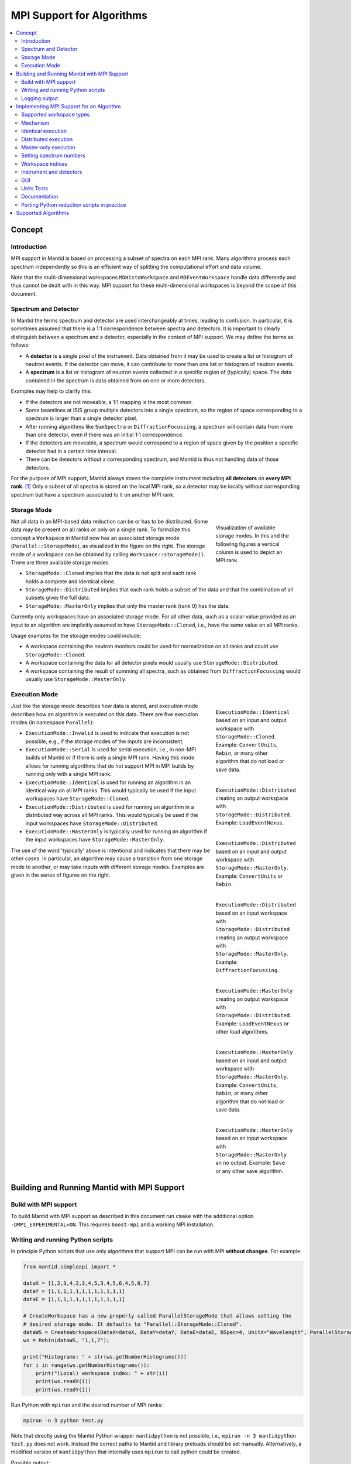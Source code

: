.. _AlgorithmMPISupport:

==========================
MPI Support for Algorithms
==========================

.. contents::
  :local:

Concept
#######

Introduction
------------

MPI support in Mantid is based on processing a subset of spectra on each MPI rank.
Many algorithms process each spectrum independently so this is an efficient way of splitting the computational effort and data volume.

Note that the multi-dimensional workspaces ``MDHistoWorkspace`` and ``MDEventWorkspace`` handle data differently and thus cannot be dealt with in this way.
MPI support for these multi-dimensional workspaces is beyond the scope of this document.

Spectrum and Detector
---------------------

In Mantid the terms spectrum and detector are used interchangeably at times, leading to confusion.
In particular, it is sometimes assumed that there is a 1:1 correspondence between spectra and detectors.
It is important to clearly distinguish between a spectrum and a detector, especially in the context of MPI support.
We may define the terms as follows:

- A **detector** is a single pixel of the instrument. Data obtained from it may be used to create a list or histogram of neutron events. If the detector can move, it can contribute to more than one list or histogram of neutron events.
- A **spectrum** is a list or histogram of neutron events collected in a specific region of (typically) space. The data contained in the spectrum is data obtained from on one or more detectors.

Examples may help to clarify this:

- If the detectors are not moveable, a 1:1 mapping is the most common.
- Some beamlines at ISIS group multiple detectors into a single spectrum, so the region of space corresponding to a spectrum is larger than a single detector pixel.
- After running algorithms like ``SumSpectra`` or ``DiffractionFocussing``, a spectrum will contain data from more than one detector, even if there was an initial 1:1 correspondence.
- If the detectors are moveable, a spectrum would correspond to a region of space given by the position a specific detector had in a certain time interval.
- There can be detectors without a corresponding spectrum, and Mantid is thus not handling data of those detectors.

For the purpose of MPI support, Mantid always stores the complete instrument including **all detectors** on **every MPI rank**. [#split-instrument]_
Only a subset of all spectra is stored on the local MPI rank, so a detector may be locally without corresponding spectrum but have a spectrum associated to it on another MPI rank.


Storage Mode
------------

.. figure:: ../images/MPI-storage-modes.png
   :figwidth: 25%
   :align: right

   Visualization of available storage modes. In this and the following figures a vertical column is used to depict an MPI rank.

Not all data in an MPI-based data reduction can be or has to be distributed.
Some data may be present on all ranks or only on a single rank.
To formalize this concept a ``Workspace`` in Mantid now has an associated storage mode (``Parallel::StorageMode``), as visualized in the figure on the right.
The storage mode of a workspace can be obtained by calling ``Workspace::storageMode()``.
There are three available storage modes

- ``StorageMode::Cloned`` implies that the data is not split and each rank holds a complete and identical clone.
- ``StorageMode::Distributed`` implies that each rank holds a subset of the data and that the combination of all subsets gives the full data.
- ``StorageMode::MasterOnly`` implies that only the master rank (rank 0) has the data.

Currently only workspaces have an associated storage mode.
For all other data, such as a scalar value provided as an input to an algorithm are implicitly assumed to have ``StorageMode::Cloned``, i.e., have the same value on all MPI ranks.

Usage examples for the storage modes could include:

- A workspace containing the neutron monitors could be used for normalization on all ranks and could use ``StorageMode::Cloned``.
- A workspace containing the data for all detector pixels would usually use ``StorageMode::Distributed``.
- A workspace containing the result of summing all spectra, such as obtained from ``DiffractionFocussing`` would usually use ``StorageMode::MasterOnly``.

Execution Mode
--------------

.. figure:: ../images/MPI-execution-mode-identical.png
   :figwidth: 25%
   :align: right

   ``ExecutionMode::Identical`` based on an input and output workspace with ``StorageMode::Cloned``. Example: ``ConvertUnits``, ``Rebin``, or many other algorithm that do not load or save data.


.. figure:: ../images/MPI-execution-mode-distributed-load.png
   :figwidth: 25%
   :align: right

   ``ExecutionMode::Distributed`` creating an output workspace with ``StorageMode::Distributed``. Example: ``LoadEventNexus``.

.. figure:: ../images/MPI-execution-mode-distributed.png
   :figwidth: 25%
   :align: right

   ``ExecutionMode::Distributed`` based on an input and output workspace with ``StorageMode::MasterOnly``. Example: ``ConvertUnits`` or ``Rebin``.

.. figure:: ../images/MPI-execution-mode-distributed-gather.png
   :figwidth: 25%
   :align: right

   ``ExecutionMode::Distributed`` based on an input workspace with ``StorageMode::Distributed`` creating an output workspace with ``StorageMode::MasterOnly``. Example: ``DiffractionFocussing``.


.. figure:: ../images/MPI-execution-mode-master-only-load.png
   :figwidth: 25%
   :align: right

   ``ExecutionMode::MasterOnly`` creating an output workspace with ``StorageMode::Distributed``. Example: ``LoadEventNexus`` or other load algorithms.

.. figure:: ../images/MPI-execution-mode-master-only.png
   :figwidth: 25%
   :align: right

   ``ExecutionMode::MasterOnly`` based on an input and output workspace with ``StorageMode::MasterOnly``. Example: ``ConvertUnits``, ``Rebin``, or many other algorithm that do not load or save data.

.. figure:: ../images/MPI-execution-mode-master-only-store.png
   :figwidth: 25%
   :align: right

   ``ExecutionMode::MasterOnly`` based on an input workspace with ``StorageMode::MasterOnly`` an no output. Example: ``Save`` or any other save algorithm.

Just like the storage mode describes how data is stored, and execution mode describes how an algorithm is executed on this data.
There are five execution modes (in namespace ``Parallel``):

- ``ExecutionMode::Invalid`` is used to indicate that execution is not possible, e.g., if the storage modes of the inputs are inconsistent.
- ``ExecutionMode::Serial`` is used for serial execution, i.e., in non-MPI builds of Mantid or if there is only a single MPI rank. Having this mode allows for running algorithms that do not support MPI in MPI builds by running only with a single MPI rank.
- ``ExecutionMode::Identical`` is used for running an algorithm in an identical way on all MPI ranks. This would typically be used if the input workspaces have ``StorageMode::Cloned``.
- ``ExecutionMode::Distributed`` is used for running an algorithm in a distributed way across all MPI ranks. This would typically be used if the input workspaces have ``StorageMode::Distributed``.
- ``ExecutionMode::MasterOnly`` is typically used for running an algorithm if the input workspaces have ``StorageMode::MasterOnly``.

The use of the word 'typically' above is intentional and indicates that there may be other cases.
In particular, an algorithm may cause a transition from one storage mode to another, or may take inputs with different storage modes.
Examples are given in the series of figures on the right.

Building and Running Mantid with MPI Support
############################################

Build with MPI support
----------------------

To build Mantid with MPI support as described in this document run ``cmake`` with the additional option ``-DMPI_EXPERIMENTAL=ON``.
This requires ``boost-mpi`` and a working MPI installation.

Writing and running Python scripts
----------------------------------

In principle Python scripts that use only algorithms that support MPI can be run with MPI **without changes**.
For example:

.. code-block:: python

  from mantid.simpleapi import *
  
  dataX = [1,2,3,4,2,3,4,5,3,4,5,6,4,5,6,7]
  dataY = [1,1,1,1,1,1,1,1,1,1,1,1]
  dataE = [1,1,1,1,1,1,1,1,1,1,1,1]

  # CreateWorkspace has a new property called ParallelStorageMode that allows setting the
  # desired storage mode. It defaults to "Parallel::StorageMode::Cloned".
  dataWS = CreateWorkspace(DataX=dataX, DataY=dataY, DataE=dataE, NSpec=4, UnitX="Wavelength", ParallelStorageMode="Parallel::StorageMode::Distributed")
  ws = Rebin(dataWS, "1,1,7");

  print("Histograms: " + str(ws.getNumberHistograms()))
  for i in range(ws.getNumberHistograms()):
      print("(Local) workspace index: " + str(i))
      print(ws.readX(i))
      print(ws.readY(i))


Run Python with ``mpirun`` and the desired number of MPI ranks:

.. code-block:: sh

  mpirun -n 3 python test.py

Note that directly using the Mantid Python wrapper ``mantidpython`` is not possible, i.e., ``mpirun -n 3 mantidpython test.py`` does not work.
Instead the correct paths to Mantid and library preloads should be set manually.
Alternatively, a modified version of ``mantidpython`` that internally uses ``mpirun`` to call python could be created.

Possible output:

.. code-block:: sh

  CreateWorkspace-[Notice] CreateWorkspace started
  CreateWorkspace-[Notice] CreateWorkspace successful, Duration 0.02 seconds
  Rebin-[Notice] Rebin started
  Rebin-[Notice] Rebin successful, Duration 0.01 seconds
  Histograms: 2
  (Local) workspace index: 0
  [ 1.  2.  3.  4.  5.  6.  7.]
  [ 1.  1.  1.  0.  0.  0.]
  (Local) workspace index: 1
  [ 1.  2.  3.  4.  5.  6.  7.]
  [ 0.  0.  0.  1.  1.  1.]
  Histograms: 1
  (Local) workspace index: 0
  [ 1.  2.  3.  4.  5.  6.  7.]
  [ 0.  1.  1.  1.  0.  0.]
  Histograms: 1
  (Local) workspace index: 0
  [ 1.  2.  3.  4.  5.  6.  7.]
  [ 0.  0.  1.  1.  1.  0.]

Output involving the local number of histograms and local indices is obviously not useful for users and should be avoided (see also the section on workspace indices), this example is merely for illustration.

Note that currently Mantid does not support workspaces without spectra, so running above example with more than four MPI ranks fill fail since there are only four spectra.
This is probably not a problem in practice.

Logging output
--------------

With many MPI ranks it is common to get spammed by logging output.
Since there is not control of output order for multi-line log messages it also tends to become hard to read since output from different ranks get interleaved.

The current solution to this is a logging offset for all but the master rank.
By default an offset of 1 is added, i.e., an error message from any rank but rank 0 will be displayed as a warning.
The offset can be adjusted in the Mantid properties file, e.g.,

.. code-block:: sh

  mpi.loggingOffset=3

The drawback of this approach is that information contained in error or warning messages that are specific to a spectrum, such as a missing detector ID, can be hidden or lost.
If that is an issue the logging offset can simply be set to 0.


Implementing MPI Support for an Algorithm
#########################################

Supported workspace types
-------------------------

Only ``MatrixWorkspace`` and its subclasses support ``StorageMode::Distributed``.
All other workspace types, in particular ``TableWorkspace`` and ``MDWorkspace`` are restricted to ``StorageMode::MasterOnly`` and ``StorageMode::Cloned``.

Mechanism
---------

By default an algorithm does not support MPI and any attempt to execute it in an MPI run will throw an exception.
MPI support for an algorithm is implemented by means of a couple of virtual methods in the ``Algorithm`` base class:

.. code-block:: c++

  class Algorithm {
    // ...
  protected:
    virtual void execDistributed();
    virtual void execMasterOnly();
    virtual void execNonMaster();
    virtual Parallel::ExecutionMode getParallelExecutionMode(
        const std::map<std::string, Parallel::StorageMode> &storageModes) const;
    // ...
  };

In general it is **not** necessary to implement all of these methods.
For many algorithms it can be sufficient to implement ``getParallelExecutionMode``.
This is often the case if an algorithm has only a single input and a single output and treats all spectra independently.
In that case the execution mode can simply be determined from the input workspace as follows:

.. code-block:: c++

  Parallel::ExecutionMode MyAlg::getParallelExecutionMode(
      const std::map<std::string, Parallel::StorageMode> &storageModes) const {
    // The map key is the property name. If there is only one input workspace it can usually be ignored.
    return Parallel::getCorrespondingExecutionMode(storageModes.begin()->second);
  }

Here the helper ``Parallel::getCorrespondingExecutionMode`` is used to obtain the 'natural' execution mode from a storage mode, i.e., ``ExecutionMode::Identical`` for ``StorageMode::Cloned``, ``ExecutionMode::Distributed`` for ``StorageMode::Distributed``, and ``ExecutionMode::MasterOnly`` for ``StorageMode::MasterOnly``.
More complex algorithms may require more complex decision mechanism, e.g., when there is more than one input workspace.

For many algorithms a sufficient default implementation of ``Algorithm::getParallelExecutionMode()`` is provided by one of the base classes ``API::SerialAlgorithm``, ``API::ParallelAlgorithm``, or ``API::DistributedAlgorithm``.
MPI support can simply be enabled by inheriting from one of these instead of from ``Algorithm``.
The level of thereby enabled MPI support is as follows:

- ``API::SerialAlgorithm`` supports only ``ExecutionMode::MasterOnly``.
- ``API::ParallelAlgorithm`` supports parallel execution, but not distributed execution, i.e., ``ExecutionMode::MasterOnly`` and  ``ExecutionMode::IdenticalOnly``.
- ``API::DistributedAlgorithm`` supports distributed execution, i.e., ``ExecutionMode::MasterOnly``, ``ExecutionMode::IdenticalOnly``, and  ``ExecutionMode::Distributed``.

In the latter two cases more than one execution mode is supported.
Thus this usually works only for algorithms with a single input (and a single output) such that the execution mode can be uniquely derived from the storage mode of the input workpace.

If none of the other virtual methods listed above is implemented, ``Algorithm`` will run the normal ``exec()`` method on all MPI ranks.
The exception are non-master ranks if the execution mode is ``ExecutionMode::MasterOnly`` -- in that case creating a dummy workspace is attempted.
This is discussed in more detail in the subsections below.



Identical execution
-------------------

Identical execution with execution mode ``ExecutionMode::Identical`` is usually done for data with storage mode ``StorageMode::Cloned``.
Execution is handled by simply calling ``Algorithm::exec()`` on all MPI ranks.

A notable exception that has to be kept in mind are algorithms that are saving workspaces or write to other resources, since the file names will be in conflict.

Distributed execution
---------------------

Distributed execution is handled by ``Algorithm::execDistributed()``.
By default this simply calls ``Algorithm::exec()``.
In many cases this may be perfectly fine and more convenient than reimplementing ``Algorithm::execDistributed()``.

The following example illustrates the difference.
We can either check for the number of MPI ranks in the normal ``exec()`` method:

.. code-block:: c++

  void MyAlg::exec() {
    //// Algorithm logics, e.g., a sum over all spectra ////
    if (communicator.size() > 1) {
      //// MPI calls, e.g., a global sum ////
    }
  }

Alternatively, we can implement ``Algorithm::execDistributed()``:

.. code-block:: c++

  void MyAlg::exec() {
    //// Algorithm logics ////
  }

  void MyAlg::execDistributed() {
    //// Algorithm logics but in a very different way ////
  }

Many algorithms in Mantid will require very little modification for MPI support and thus the first option is likely to be the first choice.


Master-only execution
---------------------

Master-only execution is handled by ``Algorithm::execMasterOnly()``.
By default this simply calls ``Algorithm::exec()`` on rank 0 and ``Algorithm::execNonMaster()`` on all other ranks.

To support running existing Python scripts without significant modification, and to be able to automatically determine execution modes based on input workspaces, workspaces with storage mode ``StorageMode::MasterOnly`` also exist on the non-master ranks.
The default implementation of ``Algorithm::execNonMaster()`` creates an **uninitialized** (in the case of ``MatrixWorkspace``) workspace of the same type as the input workspace.
If ``Algorithm::execNonMaster()`` is overridden, any workspaces that are created shall also be uninitialized and should have storage mode ``StorageMode::MasterOnly``.

Given that the workspace on non-master ranks are not initialized, no methods of the workspace should be called, apart from ``Workspace::storageMode()``.
Validators on the non-master ranks are thus also disabled.

A typical implementation could look as follows:

.. code-block:: c++

  void MyAlg::execNonMaster() {
    setProperty("OutputWorkspace", Kernel::make_unique<Workspace2D>(
                                       Parallel::StorageMode::MasterOnly));
  }


Setting spectrum numbers
------------------------

Setting spectrum numbers via the legacy interface ``MatrixWorkspace::getSpectrum(size_t)::setSpectrumNo(specnum_t)`` is not supported in MPI runs and will throw an exception.
The reason is that spectrum numbers are used to globally identify a spectrum and thus changing a spectrum number must be done globally, i.e., on all MPI ranks.
Spectrum numbers should be set by using ``Indexing::IndexInfo`` and ``MatrixWorkspace::setIndexInfo()``, or rather by passing the ``IndexInfo`` to one of the workspace factory functions from ``DataObjects/WorkspaceCreation.h``.


Workspace indices
-----------------

If a workspace is distributed, i.e., has storage mode ``StorageMode::Distributed`` workspaces indices lose their meaning.
In particular, ``MatrixWorkspace::getNumberHistograms()`` will return the local number of spectra and not the global size of the workspace.
For purposes of interaction with the user interface and for internal consistency a global equivalent of the 'workspace index' concept has been introduced.
This index is represented by ``Indexing::GlobalSpectrumIndex``. [#spectrum-index]_

The consequences are as follows:

- Workspace indices should not be logged or written into output of other types such as tables. Instead spectrum numbers (``Indexing::SpectrumNumber``) or global spectrum indices (``Indexing::GlobalSpectrumIndex``) must be used.
- The number of histograms in a workspace obtained from ``MatrixWorkspace::getNumberHistograms()`` may only be used for processing all spectra, i.e., when each MPI rank is processing all its local spectra.
  It should not be logged, written as output, or used for branching execution paths since it is meaningless.
  If the total number of spectra in a workspace is required it can be accessed via ``MatrixWorkspace::indexInfo()::globalSize()``.
- User input providing indices or spectrum numbers in one way or another must be translated into local indices by ``IndexInfo``.
  The most common cases are a workspace property that also accepts indices, see `IndexProperty`_.
- The distinction between local and global indices must not be exposed to the user.
  In particular, the 'global' prefix should be omitted, i.e., for the user interface we keep referring to 'workspace index', even though it is internally not what used to be the workspace index but rather a global index.
  Indices provided by a user may never be interpreted as local indices, since a local index has no fixed meaning.


Instrument and detectors
------------------------

As described above, the full set of detectors is held on each MPI rank.
Thus, algorithms that modify detectors must do so **in an identical** manner on all MPI ranks.
That is, if for example detector positions would be modified in an Algorithm it is **not** sufficient to do so for all detectors that have a corresponding spectrum on the MPI rank.
Instead such a modification must be done for all detectors.

The details of this depend on what exactly an algorithm is supposed to do and a generic recipe cannot be given here.
It is however essential to think of this when providing MPI support for an algorithm.


GUI
---

Running the Mantid GUI with MPI support, such as a client GUI with a MPI-based backend, is currently not possible.
If it cannot be avoided to add an MPI-related property to an algorithm is shall be made invisible in the GUI.
This can be done by adjusting the property settings when implementing ``Algorithm::init()``:

.. code-block:: c++

  #include "MantidKernel/InvisibleProperty.h"

  void MyAlg::init() {
    // ...
    setPropertySettings("MyProperty", Kernel::make_unique<InvisibleProperty>());
  }

Units Tests
-----------

For unit testing the MPI support of an algorithm a fake backend that can be run without MPI is provided.
No modifications to the code under test a required.
In the unit test case ``ParallelRunner`` from ``MantidTestHelpers`` is used to run the algorithm (or other code) under test as if it were part of on MPI run.
A typical example could look as follows:

.. code-block:: c++
  :linenos:

  #include "MantidTestHelpers/ParallelAlgorithmCreation.h"
  #include "MantidTestHelpers/ParallelRunner.h"

  namespace {
  void run_algorithm(const Parallel::Communicator &comm,
                     const MyType1 &arbitrary, const MyType2 &arguments) {
    // Creating the algorithm with this helper function is the recommended way,
    // otherwise the communicator has to be set by hand and the name of the
    // output workspace must be set to a different value depending on comm.rank()
    // to avoid clashes, since the threading backend in ParallelRunner shares the
    // ADS for all 'ranks'.
    auto alg = ParallelTestHelpers::create<Mantid::Algorithms::MyAlg>(comm);
    alg->setProperty("InputWorkspace", boost::make_shared<WorkspaceTester>());
    alg->execute();
    Workspace_const_sptr ws = alg->getProperty("OutputWorkspace");
    TS_ASSERT_EQUALS(ws->storageMode(), Parallel::StorageMode::Distributed);
  }
  
  class MyAlgTest : public CxxTest::TestSuite {
  public:
    // ...
  
    void test_parallel() {
      // Runs run_algorithm in multiple threads. The first argument passed to
      // run_algorithm is of type Parallel::Communicator and is guaranteed to
      // have size() > 1, i.e., more than one rank, in at least one call to
      // run_algorithm (it is in addition also called with a single 'rank').
      ParallelTestHelpers::runParallel(run_algorithm, 42, 42.0);
    }
  };

Here ``MantidTestHelpers/ParallelAlgorithmCreation.h`` provides the algorithm factory method ``ParallelTestHelpers::create<WorkspaceType>``.
``MantidTestHelpers/ParallelRunner.h`` provides ``ParallelTestHelpers::runParallel``, which uses ``ParallelRunner`` with a reasonable default choice for the number of ranks.

Documentation
-------------

When adding MPI support for an algorithm, add it to the table at the end of this document.
Potential limitations must be described in the comments.

Porting Python reduction scripts in practice
--------------------------------------------

The mechanism of execution modes and storage modes allows for "guided" porting of algorithms as follows:

1. Run Python script such as a system test with two (or more) MPI ranks.
2. At some point an algorithm without any MPI support or inadequate MPI support may be encountered, resulting in an error message similar to this:

  .. code-block::

    MyAlg-[Error] Error in execution of algorithm MyAlg:
    MyAlg-[Error] Algorithm does not support execution with input workspaces of the following storage types:
    MyAlg-[Error] InputWorkspace Parallel::StorageMode::Distributed
    MyAlg-[Error] InputWorkspaceMonitor Parallel::StorageMode::Cloned
    MyAlg-[Error] .

3. Add the required MPI support to ``MyAlg`` with one of the mechanisms described above. In rare cases the combination of storage modes of the inputs may be unexpected, indicating an error earlier in the chain which needs to be fixed.
4. Go to 1., until the script finishes successfully.

Supported Algorithms
####################

================================= ======================= ========
Algorithm                         Supported modes         Comments
================================= ======================= ========
BinaryOperation                   all                     not supported if ``AllowDifferentNumberSpectra`` is enabled
CalculateChiSquared               MasterOnly, Identical   see ``IFittingAlgorithm``
CalculateCostFunction             MasterOnly, Identical   see ``IFittingAlgorithm``
CalculateFlatBackground           MasterOnly, Identical
CalculateTransmission             MasterOnly, Identical
CloneWorkspace                    all
Comment                           all
CompareWorkspace                  MasterOnly, Identical   if one input has ``StorageMode::Cloned`` and the other has ``StorageMode::MasterOnly`` then ``ExecutionMode::MasterOnly`` is used
CompressEvents                    all
ConvertToHistogram                all
ConvertToPointData                all
ConvertUnits                      all                     ``AlignBins`` not supported; for indirect energy mode the number of resulting bins is in general inconsistent across MPI ranks
CopyInstrumentParameters          all
CreateSingleValuedWorkspace       Identical               ``OutputWorkspace`` has ``StorageMode::Cloned``, support of ``MasterOnly`` would require adding property for selecting the mode
CreateWorkspace                   all
CropToComponent                   all
CropWorkspace                     all                     see ``ExtractSpectra`` regarding X cropping
Divide                            all                     see ``BinaryOperation``
EstimateFitParameters             MasterOnly, Identical   see ``IFittingAlgorithm``
EvaluateFunction                  MasterOnly, Identical   see ``IFittingAlgorithm``
ExponentialCorrection             all                     see ``UnaryOperation``
ExtractSingleSpectrum             all                     in practice ``ExecutionMode::Distributed`` not supported due to current nonzero-spectrum-count limitation
ExtractSpectra2                   all                     currently not available via algorithm factory or Python
ExtractSpectra                    all                     not supported with ``DetectorList``, cropping in X may exhibit inconsistent behavior in case spectra have common boundaries within some ranks but not within all ranks or across ranks
FilterBadPulses                   all
FilterByLogValue                  all
FilterByTime                      all
FilterEventsByLogValuePreNexus    Identical               see ``IFileLoader``
FindDetectorsInShape              all
Fit                               MasterOnly, Identical   see ``IFittingAlgorithm``
GroupWorkspaces                   all
IFileLoader                       Identical               implicitly adds support for many load-algorithms inheriting from this
IFittingAlgorithm                 MasterOnly, Identical   implicitly adds support for several fit-algorithms inheriting from this
Load                              all                     actual supported mode is dictated by underlying load algorithm, which depends on file type
LoadAscii2                        Identical               see ``IFileLoader``
LoadAscii                         Identical               see ``IFileLoader``
LoadBBY                           Identical               see ``IFileLoader``
LoadCanSAS1D                      Identical               see ``IFileLoader``
LoadDaveGrp                       Identical               see ``IFileLoader``
LoadEmptyInstrument               Identical               see ``IFileLoader``
LoadEventNexus                    Distributed             storage mode of output cannot be changed via a parameter currently, min and max bin boundary are not globally the same
LoadEventPreNexus2                Identical               see ``IFileLoader``
LoadFITS                          Identical               see ``IFileLoader``
LoadGSS                           Identical               see ``IFileLoader``
LoadILLDiffraction                Identical               see ``IFileLoader``
LoadILLIndirect2                  Identical               see ``IFileLoader``
LoadILLReflectometry              Identical               see ``IFileLoader``
LoadILLSANS                       Identical               see ``IFileLoader``
LoadILLTOF2                       Identical               see ``IFileLoader``
LoadInstrument                    all
LoadIsawPeaks                     Identical               see ``IFileLoader``
LoadISISNexus2                    Identical               see ``IFileLoader``
LoadLLB                           Identical               see ``IFileLoader``
LoadMask                          Identical
LoadMcStas                        Identical               see ``IFileLoader``
LoadMcStasNexus                   Identical               see ``IFileLoader``
LoadMD                            Identical               see ``IFileLoader``
LoadMLZ                           Identical               see ``IFileLoader``
LoadMuonNexus                     Identical               see ``IFileLoader``
LoadNexusLogs                     all
LoadNexusMonitors2                Identical
LoadNexusProcessed                Identical               see ``IFileLoader``
LoadNXcanSAS                      Identical               see ``IFileLoader``
LoadNXSPE                         Identical               see ``IFileLoader``
LoadParameterFile                 all                     segfaults when used in unit tests with MPI threading backend due to `#9365 <https://github.com/mantidproject/mantid/issues/9365>`_, normal use should be ok
LoadPDFgetNFile                   Identical               see ``IFileLoader``
LoadPreNexus                      Identical               see ``IFileLoader``
LoadQKK                           Identical               see ``IFileLoader``
LoadRawHelper                     Identical               see ``IFileLoader``
LoadRKH                           Identical               see ``IFileLoader``
LoadSassena                       Identical               see ``IFileLoader``
LoadSESANS                        Identical               see ``IFileLoader``
LoadSINQFocus                     Identical               see ``IFileLoader``
LoadSNSspec                       Identical               see ``IFileLoader``
LoadSPE                           Identical               see ``IFileLoader``
LoadSpice2D                       Identical               see ``IFileLoader``
LoadSQW2                          Identical               see ``IFileLoader``
LoadSQW                           Identical               see ``IFileLoader``
LoadSwans                         Identical               see ``IFileLoader``
LoadTBL                           Identical               see ``IFileLoader``
LoadTOFRawNexus                   Identical               see ``IFileLoader``
Logarithm                         all                     see ``UnaryOperation``
MaskBins                          all
MaskDetectorsInShape              all
MaskSpectra                       all
Minus                             all                     see ``BinaryOperation``
MoveInstrumentComponent           all
Multiply                          all                     see ``BinaryOperation``
OneMinusExponentialCor            all                     see ``UnaryOperation``
Plus                              all                     see ``BinaryOperation``
PoissonErrors                     all                     see ``BinaryOperation``
PolynomialCorrection              all                     see ``UnaryOperation``
Power                             all                     see ``UnaryOperation``
PowerLawCorrection                all                     see ``UnaryOperation``
Rebin                             all                     min and max bin boundaries must be given explicitly
RebinToWorkspace                  all                     ``WorkspaceToMatch`` must have ``StorageMode::Cloned``
RemovePromptPulse                 all
ReplaceSpecialValues              all                     see ``UnaryOperation``
RotateInstrumentComponent         all
SaveNexus                         MasterOnly
SaveNexusProcessed                MasterOnly
Scale                             all
SignalOverError                   all                     see ``UnaryOperation``
SortEvents                        all
SumSpectra                        MasterOnly, Identical
UnaryOperation                    all
WeightedMean                      all                     see ``BinaryOperation``
================================= ======================= ========

Currently none of the above algorithms works with ``StorageMode::Distributed`` in case there are zero spectra on any rank.

.. rubric:: Footnotes

.. [#split-instrument] The complexity and overhead of splitting the instrument, in particular given the overhead ensuing from handling all cases exemplified above, led to the decision split only the neutron data based on spectra, but not detectors.

.. [#spectrum-index] Some will argue that this should be ``GlobalWorkspaceIndex``.
  However it is not an index of a workspace so the term ``GlobalSpectrumIndex`` has been chosen for clarity.
  On the user interface side this will still be named 'workspace index', dropping the 'global' since the distinction between global and local indices is irrelevant for users.

.. categories:: Development
